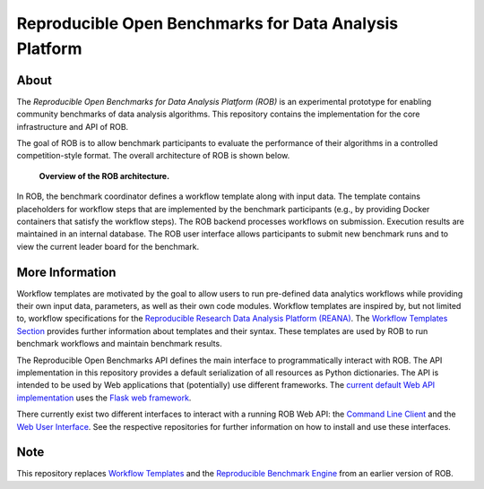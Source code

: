 =======================================================
Reproducible Open Benchmarks for Data Analysis Platform
=======================================================

.. image:: https://img.shields.io/badge/License-MIT-yellow.svg
    :target: https://github.com/scailfin/rob-core/blob/master/LICENSE

.. image:: https://github.com/scailfin/rob-core/workflows/build/badge.svg
    :target: https://github.com/scailfin/rob-core/actions?query=workflow%3A%22build%22

.. image:: https://codecov.io/gh/scailfin/rob-core/branch/master/graph/badge.svg
    :target: https://codecov.io/gh/scailfin/rob-core



About
=====

The *Reproducible Open Benchmarks for Data Analysis Platform (ROB)* is an experimental prototype for enabling community benchmarks of data analysis algorithms. This repository contains the implementation for the core infrastructure and API of ROB.

The goal of ROB is to allow benchmark participants to evaluate the performance of their algorithms in a controlled competition-style format. The overall architecture of ROB is shown below.

.. figure:: https://github.com/scailfin/rob-core/blob/master/docs/figures/architecture.png
   :scale: 50 %
   :alt: ROB Architecture

   **Overview of the ROB architecture.**


In ROB, the benchmark coordinator defines a workflow template along with input data. The template contains placeholders for workflow steps that are implemented by the benchmark participants (e.g., by providing Docker containers that satisfy the workflow steps). The ROB backend processes workflows on submission. Execution results are maintained in an internal database. The ROB user interface allows participants to submit new benchmark runs and to view the current leader board for the benchmark.



More Information
================

Workflow templates are motivated by the goal to allow users to run pre-defined data analytics workflows while providing their own input data, parameters, as well as their own code modules. Workflow templates are inspired by, but not limited to, workflow specifications for the `Reproducible Research Data Analysis Platform (REANA) <http://www.reanahub.io/>`_. The `Workflow Templates Section <https://github.com/scailfin/rob-core/blob/master/docs/workflow.rst>`_ provides further information about templates and their syntax. These templates are used by ROB to run benchmark workflows and maintain benchmark results.

The Reproducible Open Benchmarks API defines the main interface to programmatically interact with ROB. The API implementation in this repository provides a default serialization of all resources as Python dictionaries. The API is intended to be used by Web applications that (potentially) use  different frameworks. The `current default Web API implementation <https://github.com/scailfin/rob-wepapi-flask>`_ uses the `Flask web framework <https://flask.palletsprojects.com>`_.

There currently exist two different interfaces to interact with a running ROB Web API: the `Command Line Client <https://github.com/scailfin/rob-client>`_ and the `Web User Interface <https://github.com/scailfin/rob-ui>`_. See the respective repositories for further information on how to install and use these interfaces.



Note
====

This repository replaces `Workflow Templates <https://github.com/scailfin/benchmark-templates>`_ and the `Reproducible Benchmark Engine <https://github.com/scailfin/benchmark-engine>`_ from an earlier version of ROB.
